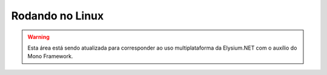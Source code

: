 .. _Linux:

Rodando no Linux
==========================

.. warning:: Esta área está sendo atualizada para corresponder ao uso multiplataforma da Elysium.NET com o auxílio do Mono Framework.